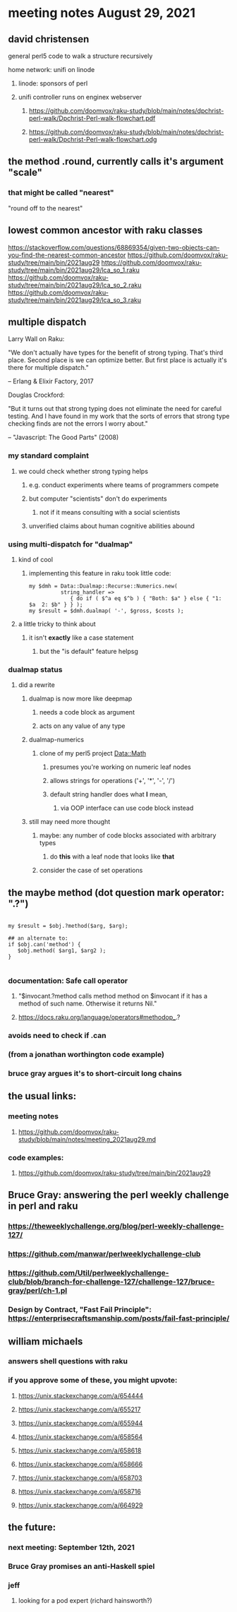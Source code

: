 * meeting notes August 29, 2021

** david christensen
**** general perl5 code to walk a structure recursively
**** home network: unifi on linode 
***** linode: sponsors of perl
***** unifi controller runs on enginex webserver
****** https://github.com/doomvox/raku-study/blob/main/notes/dpchrist-perl-walk/Dpchrist-Perl-walk-flowchart.pdf
****** https://github.com/doomvox/raku-study/blob/main/notes/dpchrist-perl-walk/Dpchrist-Perl-walk-flowchart.odg

** the method .round, currently calls it's argument "scale"
*** that might be called "nearest"
"round off to the nearest"

** lowest common ancestor with raku classes
https://stackoverflow.com/questions/68869354/given-two-objects-can-you-find-the-nearest-common-ancestor
https://github.com/doomvox/raku-study/tree/main/bin/2021aug29
https://github.com/doomvox/raku-study/tree/main/bin/2021aug29/lca_so_1.raku
https://github.com/doomvox/raku-study/tree/main/bin/2021aug29/lca_so_2.raku
https://github.com/doomvox/raku-study/tree/main/bin/2021aug29/lca_so_3.raku

** multiple dispatch

Larry Wall on Raku:

"We don't actually have types for the benefit of strong typing.
That's third place.  Second place is we can optimize better.  But
first place is actually it's there for multiple dispatch."

   -- Erlang & Elixir Factory, 2017

Douglas Crockford:

"But it turns out that strong typing does not eliminate the
need for careful testing.  And I have found in my work that the
sorts of errors that strong type checking finds are not the
errors I worry about."  

   -- "Javascript: The Good Parts" (2008)

*** my standard complaint
**** we could check whether strong typing helps
***** e.g. conduct experiments where teams of programmers compete
***** but computer "scientists" don't do experiments
****** not if it means consulting with a social scientists
***** unverified claims about human cognitive abilities abound

*** using multi-dispatch for "dualmap"
**** kind of cool
***** implementing this feature in raku took little code:
#+BEGIN_SRC perl6
my $dmh = Data::Dualmap::Recurse::Numerics.new( 
          string_handler => 
             { do if ( $^a eq $^b ) { "Both: $a" } else { "1: $a  2: $b" } } );
my $result = $dmh.dualmap( '-', $gross, $costs );
#+END_SRC
**** a little tricky to think about
***** it isn't *exactly* like a case statement
****** but the "is default" feature helpsg

*** dualmap status
**** did a rewrite
***** dualmap is now more like deepmap
****** needs a code block as argument
****** acts on any value of any type
***** dualmap-numerics
****** clone of my perl5 project Data::Math
******* presumes you're working on numeric leaf nodes
******* allows strings for operations ('+', '*', '-', '/')
******* default string handler does what *I* mean,
******** via OOP interface can use code block instead
***** still may need more thought 
****** maybe: any number of code blocks associated with arbitrary types
******* do *this* with a leaf node that looks like *that*
****** consider the case of set operations

** the maybe method (dot question mark operator: ".?")
#+BEGIN_SRC perl6

my $result = $obj.?method($arg, $arg);

## an alternate to:
if $obj.can('method') {
   $obj.method( $arg1, $arg2 );
}

#+END_SRC

*** documentation: Safe call operator
**** "$invocant.?method calls method method on $invocant if it has a method of such name. Otherwise it returns Nil."
**** https://docs.raku.org/language/operators#methodop_.?
*** avoids need to check if .can
*** (from a jonathan worthington code example)
*** bruce gray argues it's to short-circuit long chains 

** the usual links:
*** meeting notes
**** https://github.com/doomvox/raku-study/blob/main/notes/meeting_2021aug29.md
*** code examples:
**** https://github.com/doomvox/raku-study/tree/main/bin/2021aug29

** Bruce Gray: answering the perl weekly challenge in perl and raku
*** https://theweeklychallenge.org/blog/perl-weekly-challenge-127/
*** https://github.com/manwar/perlweeklychallenge-club
*** https://github.com/Util/perlweeklychallenge-club/blob/branch-for-challenge-127/challenge-127/bruce-gray/perl/ch-1.pl 
*** Design by Contract, "Fast Fail Principle": https://enterprisecraftsmanship.com/posts/fail-fast-principle/ 


** william michaels
*** answers shell questions with raku
*** if you approve some of these, you might upvote: 
**** https://unix.stackexchange.com/a/654444 
**** https://unix.stackexchange.com/a/655217 
**** https://unix.stackexchange.com/a/655944 
**** https://unix.stackexchange.com/a/658564 
**** https://unix.stackexchange.com/a/658618 
**** https://unix.stackexchange.com/a/658666 
**** https://unix.stackexchange.com/a/658703 
**** https://unix.stackexchange.com/a/658716 
**** https://unix.stackexchange.com/a/664929


** the future:
*** next meeting: September 12th, 2021
*** Bruce Gray promises an anti-Haskell spiel 
*** jeff
**** looking for a pod expert (richard hainsworth?)
